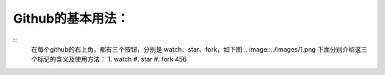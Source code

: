 =========================
**Github的基本用法：**
=========================
::
	在每个github的右上角，都有三个按钮，分别是 watch、star、fork，如下图
	.. image::../images/1.png
	下面分别介绍这三个标记的含义及使用方法：
	1. watch
	#. star
	#. fork
	456

